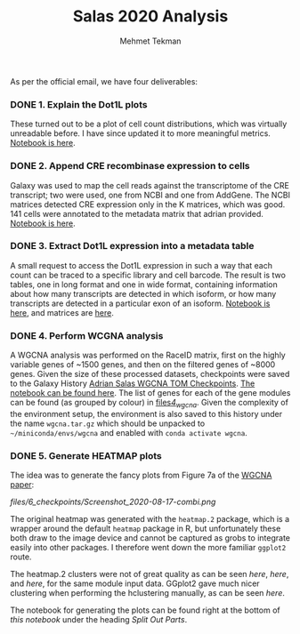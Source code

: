 #+TITLE: Salas 2020 Analysis
#+PROPERTY: header-args :exports both :eval never-export
#+OPTIONS: H:4 num:nil toc:5
#+EXCLUDE_TAGS: noexport
#+AUTHOR: Mehmet Tekman


As per the official email, we have four deliverables:

*** DONE 1. Explain the Dot1L plots
  CLOSED: [2020-07-23 Do 15:58]

  These turned out to be a plot of cell count distributions, which was virtually unreadable before. I have since updated it to more meaningful metrics. [[file:1_plots.org][Notebook is here]].

*** DONE 2. Append CRE recombinase expression to cells
  CLOSED: [2020-07-27 Mo 15:58]

  Galaxy was used to map the cell reads against the transcriptome of the CRE transcript; two were used, one from NCBI and one from AddGene. The NCBI matrices detected CRE expression only in the K matrices, which was good. 141 cells were annotated to the metadata matrix that adrian provided. [[file:2_cre.org][Notebook is here]].

*** DONE 3. Extract Dot1L expression into a metadata table
    CLOSED: [2020-07-29 Wed 06:44]

    A small request to access the Dot1L expression in such a way that each count can be traced to a specific library and cell barcode.
    The result is two tables, one in long format and one in wide format, containing information about how many transcripts are detected in which isoform, or how many transcripts are detected in a particular exon of an isoform. [[file:3_dot1lmeta.org][Notebook is here]], and matrices are [[file:files/3_dot1lmeta/largemat/][here]].


*** DONE 4. Perform WCGNA analysis
    CLOSED: [2020-07-30 Thu 22:43]

    A WGCNA analysis was performed on the RaceID matrix, first on the highly variable genes of ~1500 genes, and then on the filtered genes of ~8000 genes. Given the size of these processed datasets, checkpoints were saved to the Galaxy History [[https://usegalaxy.eu/u/mehmet-tekman/h/adrian-salas-wgcna-tom-checkpoints][Adrian Salas WGCNA TOM Checkpoints]]. [[file:4_wgcna.ipynb][The notebook can be found here]].
    The list of genes for each of the gene modules can be found (as grouped by colour) in [[file:files/4_wgcna/][files/4_wgcna/]].
    Given the complexity of the environment setup, the environment is also saved to this history under the name =wgcna.tar.gz= which should be unpacked to =~/miniconda/envs/wgcna= and enabled with =conda activate wgcna=.

*** DONE 5. Generate HEATMAP plots

    The idea was to generate the fancy plots from Figure 7a of the [[https://www.nature.com/articles/s41598-018-21161-y#Sec25][WGCNA paper]]:

    #+CAPTION: This was generated by picking a specific sample (highlighted in red rectangle s_062) in a specific gene module (lightsteelblue1). The yellow/blue vertical on the left are the treatments of individual cells, the silhoutte plot thing I am not sure (total expression?) and then we have a heatmap of cell vs gene (with dendrogram) based on the 38 genes in the lightsteelblue1 module, and then the expression of the top 3 genes in that module are shown along with MEmagenta (?) and DUSP1.
    #+NAME: fig:fancyref
    [[files/6_checkpoints/Screenshot_2020-08-17-combi.png]]

    The original heatmap was generated with the =heatmap.2= package, which is a wrapper around the default =heatmap= package in R, but unfortunately these both draw to the image device and cannot be captured as grobs to integrate easily into other packages. I therefore went down the more familiar =ggplot2= route.

    The heatmap.2 clusters were not of great quality as can be seen [[files/6_checkpoints/heatmap2.expdata.png][here]], [[files/6_checkpoints/heatmap2.test2.png][here]], and [[files/6_checkpoints/heatmap2.test.png][here]], for the same module input data. GGplot2 gave much nicer clustering when performing the hclustering manually, as can be seen [[files/6_checkpoints/test2.svg][here]].

    The notebook for generating the plots can be found right at the bottom of [[6_nicegraphics.org][this notebook]] under the heading /Split Out Parts/.